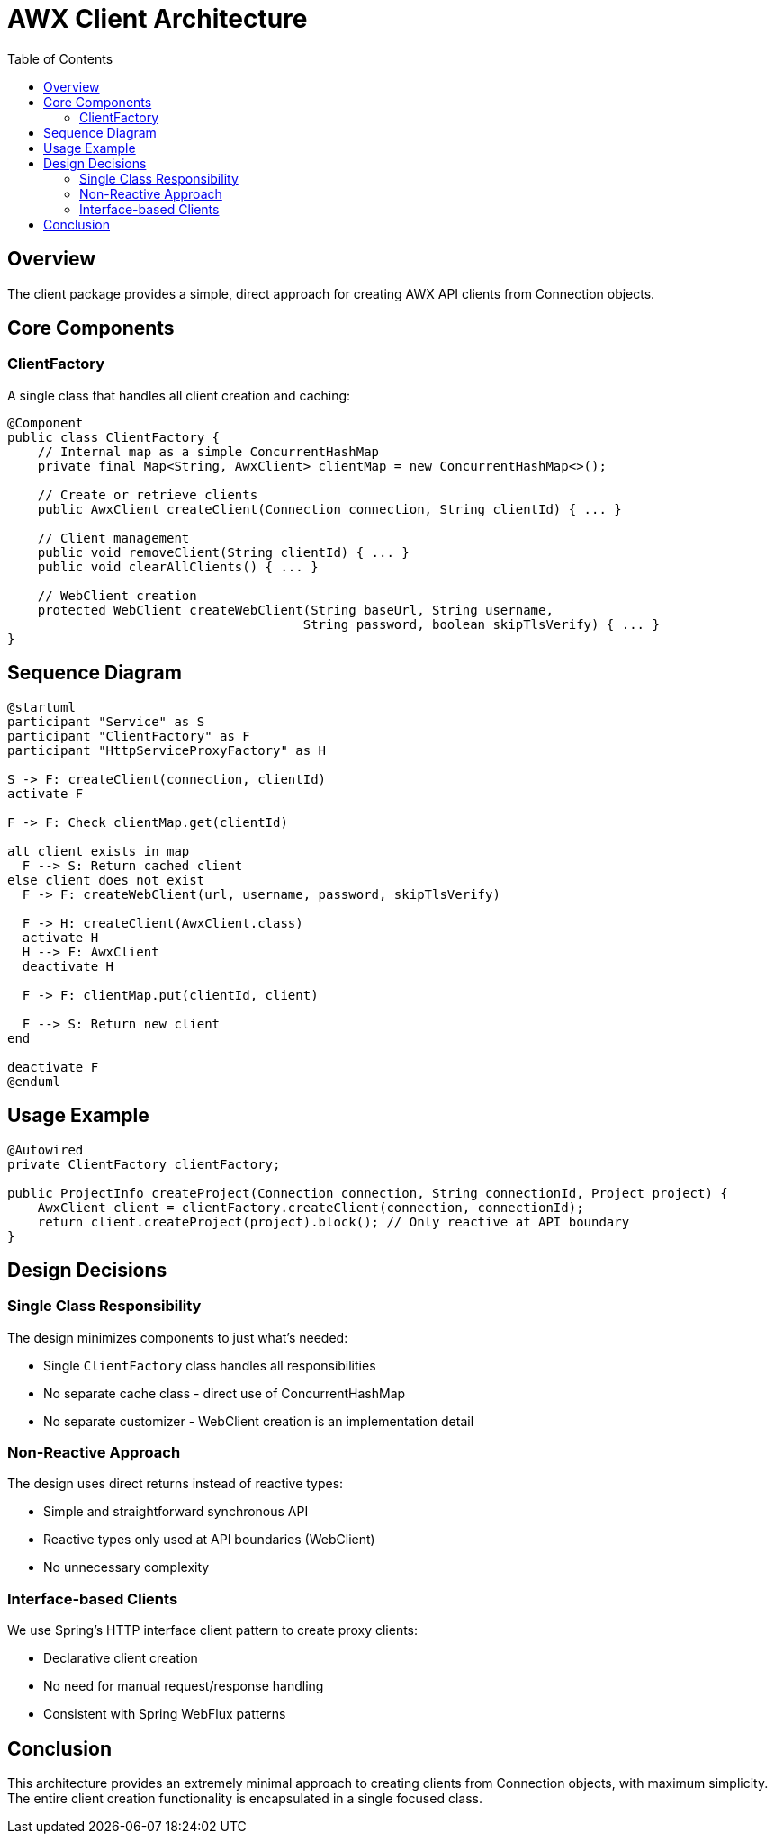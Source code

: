 = AWX Client Architecture
:toc:
:source-highlighter: highlight.js

== Overview

The client package provides a simple, direct approach for creating AWX API clients from Connection objects.

== Core Components

=== ClientFactory

A single class that handles all client creation and caching:

[source,java]
----
@Component
public class ClientFactory {
    // Internal map as a simple ConcurrentHashMap
    private final Map<String, AwxClient> clientMap = new ConcurrentHashMap<>();
    
    // Create or retrieve clients
    public AwxClient createClient(Connection connection, String clientId) { ... }
    
    // Client management
    public void removeClient(String clientId) { ... }
    public void clearAllClients() { ... }
    
    // WebClient creation
    protected WebClient createWebClient(String baseUrl, String username, 
                                       String password, boolean skipTlsVerify) { ... }
}
----

== Sequence Diagram

[plantuml]
----
@startuml
participant "Service" as S
participant "ClientFactory" as F
participant "HttpServiceProxyFactory" as H

S -> F: createClient(connection, clientId)
activate F

F -> F: Check clientMap.get(clientId)

alt client exists in map
  F --> S: Return cached client
else client does not exist
  F -> F: createWebClient(url, username, password, skipTlsVerify)
  
  F -> H: createClient(AwxClient.class)
  activate H
  H --> F: AwxClient
  deactivate H
  
  F -> F: clientMap.put(clientId, client)
  
  F --> S: Return new client
end

deactivate F
@enduml
----

== Usage Example

[source,java]
----
@Autowired
private ClientFactory clientFactory;

public ProjectInfo createProject(Connection connection, String connectionId, Project project) {
    AwxClient client = clientFactory.createClient(connection, connectionId);
    return client.createProject(project).block(); // Only reactive at API boundary
}
----

== Design Decisions

=== Single Class Responsibility

The design minimizes components to just what's needed:

* Single `ClientFactory` class handles all responsibilities 
* No separate cache class - direct use of ConcurrentHashMap
* No separate customizer - WebClient creation is an implementation detail

=== Non-Reactive Approach 

The design uses direct returns instead of reactive types:

* Simple and straightforward synchronous API
* Reactive types only used at API boundaries (WebClient)
* No unnecessary complexity

=== Interface-based Clients

We use Spring's HTTP interface client pattern to create proxy clients:

* Declarative client creation
* No need for manual request/response handling
* Consistent with Spring WebFlux patterns

== Conclusion

This architecture provides an extremely minimal approach to creating clients from Connection objects, with maximum simplicity. The entire client creation functionality is encapsulated in a single focused class. 